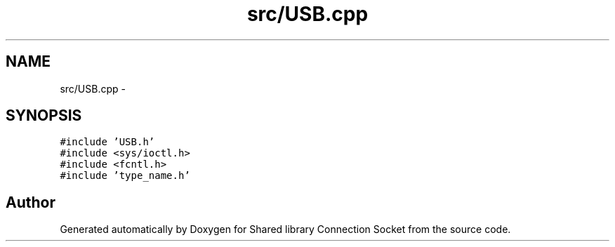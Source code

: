 .TH "src/USB.cpp" 3 "Fri Jul 3 2020" "Version 01" "Shared library Connection Socket" \" -*- nroff -*-
.ad l
.nh
.SH NAME
src/USB.cpp \- 
.SH SYNOPSIS
.br
.PP
\fC#include 'USB\&.h'\fP
.br
\fC#include <sys/ioctl\&.h>\fP
.br
\fC#include <fcntl\&.h>\fP
.br
\fC#include 'type_name\&.h'\fP
.br

.SH "Author"
.PP 
Generated automatically by Doxygen for Shared library Connection Socket from the source code\&.
